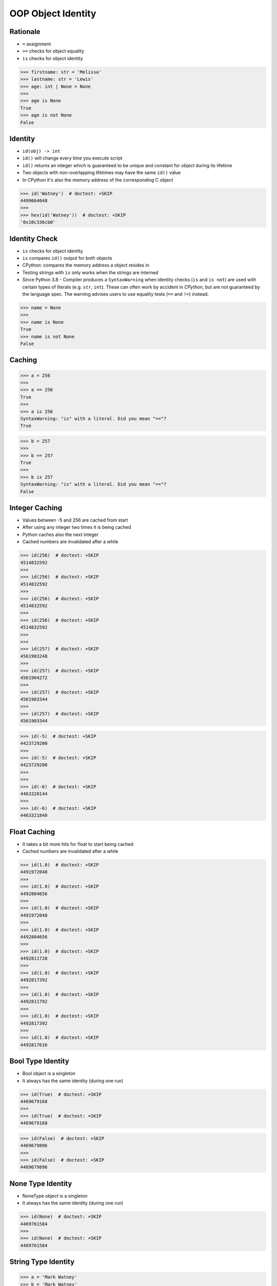 OOP Object Identity
===================


Rationale
---------
* ``=`` assignment
* ``==`` checks for object equality
* ``is`` checks for object identity

>>> firstname: str = 'Melissa'
>>> lastname: str = 'Lewis'
>>> age: int | None = None
>>>
>>> age is None
True
>>> age is not None
False


Identity
--------
* ``id(obj) -> int``
* ``id()`` will change every time you execute script
* ``id()`` returns an integer which is guaranteed to be unique and constant for object during its lifetime
* Two objects with non-overlapping lifetimes may have the same ``id()`` value
* In CPython it's also the memory address of the corresponding C object

>>> id('Watney')  # doctest: +SKIP
4499664048
>>>
>>> hex(id('Watney'))  # doctest: +SKIP
'0x10c336cb0'

Identity Check
--------------
* ``is`` checks for object identity
* ``is`` compares ``id()`` output for both objects
* CPython: compares the memory address a object resides in
* Testing strings with ``is`` only works when the strings are interned
* Since Python 3.8 - Compiler produces a ``SyntaxWarning`` when identity checks (``is`` and ``is not``) are used with certain types of literals (e.g. ``str``, ``int``). These can often work by accident in *CPython*, but are not guaranteed by the language spec. The warning advises users to use equality tests (``==`` and ``!=``) instead.

>>> name = None
>>>
>>> name is None
True
>>> name is not None
False


Caching
-------
>>> a = 256
>>>
>>> a == 256
True
>>>
>>> a is 256
SyntaxWarning: "is" with a literal. Did you mean "=="?
True

>>> b = 257
>>>
>>> b == 257
True
>>>
>>> b is 257
SyntaxWarning: "is" with a literal. Did you mean "=="?
False


Integer Caching
---------------
* Values between -5 and 256 are cached from start
* After using any integer two times it is being cached
* Python caches also the next integer
* Cached numbers are invalidated after a while

>>> id(256)  # doctest: +SKIP
4514832592
>>>
>>> id(256)  # doctest: +SKIP
4514832592
>>>
>>> id(256)  # doctest: +SKIP
4514832592
>>>
>>> id(256)  # doctest: +SKIP
4514832592
>>>
>>>
>>> id(257)  # doctest: +SKIP
4561903248
>>>
>>> id(257)  # doctest: +SKIP
4561904272
>>>
>>> id(257)  # doctest: +SKIP
4561903344
>>>
>>> id(257)  # doctest: +SKIP
4561903344

>>> id(-5)  # doctest: +SKIP
4423729200
>>>
>>> id(-5)  # doctest: +SKIP
4423729200
>>>
>>>
>>> id(-6)  # doctest: +SKIP
4463320144
>>>
>>> id(-6)  # doctest: +SKIP
4463321840


Float Caching
-------------
* It takes a bit more hits for float to start being cached
* Cached numbers are invalidated after a while

>>> id(1.0)  # doctest: +SKIP
4491972048
>>>
>>> id(1.0)  # doctest: +SKIP
4492804656
>>>
>>> id(1.0)  # doctest: +SKIP
4491972048
>>>
>>> id(1.0)  # doctest: +SKIP
4492804656
>>>
>>> id(1.0)  # doctest: +SKIP
4492811728
>>>
>>> id(1.0)  # doctest: +SKIP
4492817392
>>>
>>> id(1.0)  # doctest: +SKIP
4492811792
>>>
>>> id(1.0)  # doctest: +SKIP
4492817392
>>>
>>> id(1.0)  # doctest: +SKIP
4492817616


Bool Type Identity
------------------
* Bool object is a singleton
* It always has the same identity (during one run)

>>> id(True)  # doctest: +SKIP
4469679168
>>>
>>> id(True)  # doctest: +SKIP
4469679168

>>> id(False)  # doctest: +SKIP
4469679896
>>>
>>> id(False)  # doctest: +SKIP
4469679896


None Type Identity
------------------
* NoneType object is a singleton
* It always has the same identity (during one run)

>>> id(None)  # doctest: +SKIP
4469761584
>>>
>>> id(None)  # doctest: +SKIP
4469761584


String Type Identity
--------------------
>>> a = 'Mark Watney'
>>> b = 'Mark Watney'
>>>
>>> a == b
True
>>> a is b
False

>>> 'Mark Watney' is 'Mark Watney'  # doctest: +SKIP
<...>:1: SyntaxWarning: "is" with a literal. Did you mean "=="?
True


String Interning
----------------
* Caching mechanism
* String intern pool
* String is immutable

Each time an instance of a string is created Python will create a new object
with completely new identity:

>>> id('Watney')  # doctest: +SKIP
4354445296
>>>
>>> id('Watney')  # doctest: +SKIP
4354447728

However if we create an identifier, then each time a string is created it
will result with the same interned string. Value of an identifier will add
to the string interning pool, from which Python returns a new objects:

>>> name = 'Watney'
>>>
>>> id('Watney')  # doctest: +SKIP
4354447984
>>>
>>> id('Watney')  # doctest: +SKIP
4354447984

However if we delete entry from string interning pool, Python will now
create a new instance of a string each time:

>>> del name
>>>
>>> id('Watney')  # doctest: +SKIP
4354449136
>>>
>>> id('Watney')  # doctest: +SKIP
4354449328


Type Identity
-------------
>>> name = ...
>>>
>>> type(name) is int
False
>>> type(name) is float
False
>>> type(name) is complex
False
>>> type(name) is bool
False
>>> type(name) is None
False
>>> type(name) is str
False
>>> type(name) is bytes
False
>>> type(name) is list
False
>>> type(name) is tuple
False
>>> type(name) is set
False
>>> type(name) is frozenset
False
>>> type(name) is dict
False


Object Identity
---------------
>>> class Astronaut:
...     def __init__(self, firstname, lastname):
...         self.firstname = firstname
...         self.lastname = lastname
>>>
>>>
>>> astro1 = Astronaut('Jan', 'Twardowski')
>>> astro2 = Astronaut('Jan', 'Twardowski')
>>>
>>> astro1 is astro2
False
>>>
>>> id(astro1)  # doctest: +SKIP
4421890496
>>> id(astro2)  # doctest: +SKIP
4421893328
>>>
>>> hex(id(astro1))  # doctest: +SKIP
'0x10790b1c0'
>>> hex(id(astro2))  # doctest: +SKIP
'0x10790bcd0'
>>>
>>> print(astro1)  # doctest: +SKIP
<Astronaut object at 0x107905820>
>>> print(astro2)  # doctest: +SKIP
<Astronaut object at 0x10790bcd0>


>>> class Astronaut:
>>>     pass
>>>
>>> class Cosmonaut:
>>>     pass
>>>
>>>
>>> Astronaut is Astronaut
True
>>>
>>> Cosmonaut is Cosmonaut
True
>>>
>>> Astronaut is Cosmonaut
False
>>>
>>> id(Astronaut)  # doctest: +SKIP
140570740200304
>>>
>>> id(Cosmonaut)  # doctest: +SKIP
140570185653984


Object Equality
---------------
>>> class Astronaut:
>>>     pass
>>>
>>> class Cosmonaut:
>>>     pass
>>>
>>> a = Astronaut()
>>> a.firstname = 'Pan'
>>> a.lastname = 'Twardowski'
>>>
>>> c = Cosmonaut()
>>> c.firstname = 'Pan'
>>> c.lastname = 'Twardowski'
>>>
>>> a is c
False
>>>
>>> a == c
False
>>>
>>>
>>> id(a)
4503461584
>>>
>>> id(c)
4503287120
>>>
>>> id(a.firstname)
4488983024
>>>
>>> id(c.firstname)
4488983024
>>>
>>> id(a.lastname)
4503976496
>>>
>>> id(c.lastname)
4503976496
>>>
>>> id(a.__dict__)
4503717056
>>>
>>> id(c.__dict__)
4503973504
>>>
>>> a.__dict__ is c.__dict__
False
>>>
>>> a.__dict__ == c.__dict__
True


Value Comparison
----------------
* ``==`` checks for object equality

>>> 'Mark Watney' == 'Mark Watney'
True

>>> a = 'Mark Watney'
>>> b = 'Mark Watney'
>>>
>>> a == b
True

>>> class Astronaut:
...     def __init__(self, firstname, lastname):
...         self.firstname = firstname
...         self.lastname = lastname
>>>
>>>
>>> astro1 = Astronaut('Jan', 'Twardowski')
>>> astro2 = Astronaut('Jan', 'Twardowski')
>>>
>>> astro1 == astro2
False


Compare Value vs. Identity
--------------------------
>>> name = 'Mark Watney'
>>> expected = 'Mark Watney'
>>>
>>> name == expected
True
>>> name is expected
False

>>> name = 'Mark Watney'
>>>
>>> name == 'Mark Watney'
True
>>>
>>> name is 'Mark Watney'  # doctest: +SKIP
<...>:1: SyntaxWarning: "is" with a literal. Did you mean "=="?
False


String Value vs Identity Problem
--------------------------------
* CPython optimization
* Can be misleading

>>> a = 'Mark Watney'
>>> b = 'Mark Watney'
>>>
>>> a == b
True
>>> a is b
False
>>> a is 'Mark Watney'  # doctest: +SKIP
<...>:1: SyntaxWarning: "is" with a literal. Did you mean "=="?
False

>>> a = 'Mark'
>>> b = 'Mark'
>>>
>>> a == b
True
>>> a is b
True
>>> a is 'Mark'  # doctest: +SKIP
<...>:1: SyntaxWarning: "is" with a literal. Did you mean "=="?
True


Use Case - 0x01
---------------
* Make Equal

>>> class Astronaut:
...     def __init__(self, firstname, lastname):
...         self.firstname = firstname
...         self.lastname = lastname
...
...     def __eq__(self, other):
...         return self.firstname == other.firstname \
...            and self.lastname == other.lastname
>>>
>>>
>>> a1 = Astronaut('Jan', 'Twardowski')
>>> a2 = Astronaut('Jan', 'Twardowski')
>>>
>>> a1 == a2
True
>>> a1 is a2
False


Use Case - 0x02
---------------
* Equal Problem

>>> class Astronaut:
...     def __init__(self, firstname, lastname):
...         self.firstname = firstname
...         self.lastname = lastname
...
...     def __eq__(self, other):
...         return self.firstname == other.firstname \
...            and self.lastname == other.lastname
>>>
>>>
>>> class Cosmonaut:
...     def __init__(self, firstname, lastname):
...         self.firstname = firstname
...         self.lastname = lastname
>>>
>>>
>>> a = Astronaut('Jan', 'Twardowski')
>>> c = Cosmonaut('Jan', 'Twardowski')
>>>
>>> a == c
True
>>> a is c
False


Use Case - 0x03
---------------
* Make Unequal

>>> class Astronaut:
...     def __init__(self, firstname, lastname):
...         self.firstname = firstname
...         self.lastname = lastname
...
...     def __eq__(self, other):
...         return self.__class__ is other.__class__ \
...            and self.firstname == other.firstname \
...            and self.lastname == other.lastname
>>>
>>>
>>> class Cosmonaut:
...     def __init__(self, firstname, lastname):
...         self.firstname = firstname
...         self.lastname = lastname
>>>
>>>
>>> a = Astronaut('Jan', 'Twardowski')
>>> c = Cosmonaut('Jan', 'Twardowski')
>>>
>>> a == c
False
>>> a is c
False


Use Case - 0x04
---------------
* Overload
* Could be implemented through ``from functools import singledispatchmethod``
* More information: https://python.astrotech.io/advanced/funcprog/functools.html#singledispatchmethod

>>> # doctest: +SKIP
... from functools import singledispatchmethod
...
...
... class Astronaut:
...     def __init__(self, firstname, lastname):
...         self.firstname = firstname
...         self.lastname = lastname
...
...     @singledispatchmethod
...     def __eq__(self, other):
...         return False
...
...     @__eq__.register
...     def _(self, other: 'Astronaut'):
...         return self.firstname == other.firstname \
...            and self.lastname == other.lastname
...
...     @__eq__.register
...     def _(self, other: 'Cosmonaut'):
...         return False
...
...
... class Cosmonaut:
...     def __init__(self, firstname, lastname):
...         self.firstname = firstname
...         self.lastname = lastname
...
...
... a = Astronaut('Jan', 'Twardowski')
... c = Cosmonaut('Jan', 'Twardowski')
...
... a == c
False
>>> a is c  # doctest: +SKIP
False


.. todo:: Assignments

